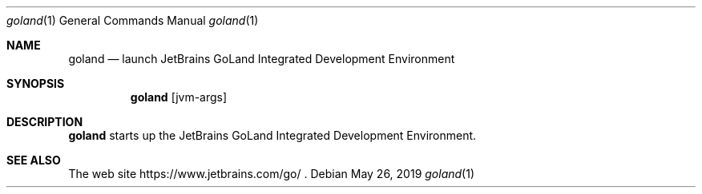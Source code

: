 .\"     $OpenBSD: mdoc.template,v 1.10 2007/05/31 22:10:19 jmc Exp $
.Dd $Mdocdate: May 26 2019 $
.Dt goland 1
.Os
.Sh NAME
.Nm goland
.Nd launch JetBrains GoLand Integrated Development Environment
.Sh SYNOPSIS
.Nm
.Op jvm-args
.Sh DESCRIPTION
.Nm
starts up the JetBrains GoLand Integrated Development Environment.
.Sh SEE ALSO
The web site
https://www.jetbrains.com/go/ .
